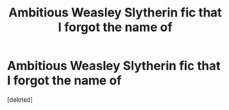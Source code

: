 #+TITLE: Ambitious Weasley Slytherin fic that I forgot the name of

* Ambitious Weasley Slytherin fic that I forgot the name of
:PROPERTIES:
:Score: 1
:DateUnix: 1570284441.0
:DateShort: 2019-Oct-05
:FlairText: What's That Fic?
:END:
[deleted]

